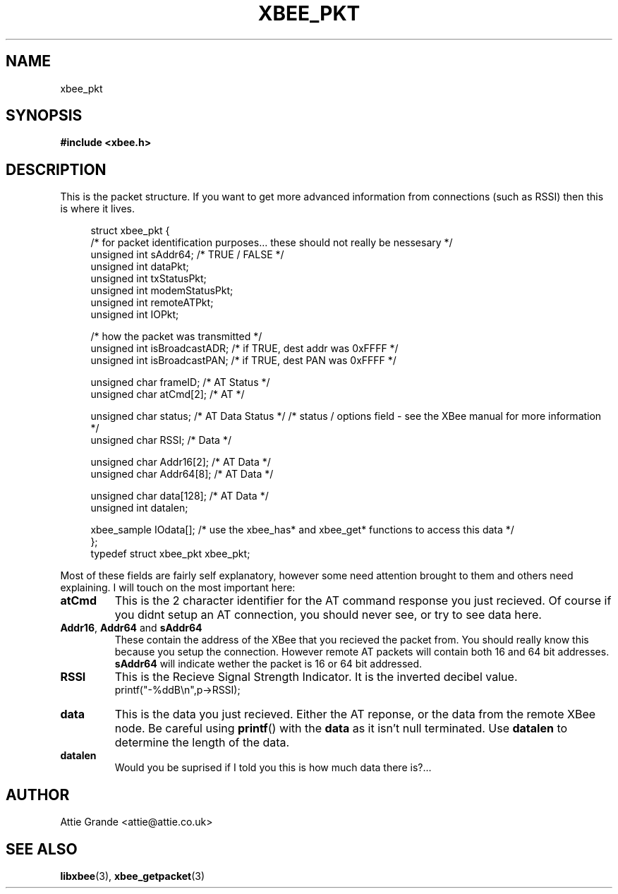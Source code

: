.\" libxbee - a C library to aid the use of Digi's Series 1 XBee modules
.\"           running in API mode (AP=2).
.\" 
.\" Copyright (C) 2009  Attie Grande (attie@attie.co.uk)
.\" 
.\" This program is free software: you can redistribute it and/or modify
.\" it under the terms of the GNU General Public License as published by
.\" the Free Software Foundation, either version 3 of the License, or
.\" (at your option) any later version.
.\" 
.\" This program is distributed in the hope that it will be useful,
.\" but WITHOUT ANY WARRANTY; without even the implied warranty of
.\" MERCHANTABILITY or FITNESS FOR A PARTICULAR PURPOSE.  See the
.\" GNU General Public License for more details.
.\" 
.\" You should have received a copy of the GNU General Public License
.\" along with this program.  If not, see <http://www.gnu.org/licenses/>.
.TH XBEE_PKT 3  2010-06-24 "GNU" "Linux Programmer's Manual"
.SH NAME
xbee_pkt
.SH SYNOPSIS
.B #include <xbee.h>
.ad b
.SH DESCRIPTION
This is the packet structure. If you want to get more advanced information from connections (such as RSSI) then this is where it lives.
.sp
.in +4n
.nf
struct xbee_pkt {
  /* for packet identification purposes... these should not really be nessesary */
  unsigned int  sAddr64;          /* TRUE / FALSE */
  unsigned int  dataPkt;
  unsigned int  txStatusPkt;
  unsigned int  modemStatusPkt;
  unsigned int  remoteATPkt;
  unsigned int  IOPkt;
  
  /* how the packet was transmitted */
  unsigned int  isBroadcastADR;   /* if TRUE, dest addr was 0xFFFF */
  unsigned int  isBroadcastPAN;   /* if TRUE, dest PAN  was 0xFFFF */
  
  unsigned char frameID;          /* AT        Status    */
  unsigned char atCmd[2];         /* AT                  */
  
  unsigned char status;           /* AT  Data  Status    */ /* status / options field - see the XBee manual for more information */
  unsigned char RSSI;             /*     Data            */
  
  unsigned char Addr16[2];        /* AT  Data            */
  unsigned char Addr64[8];        /* AT  Data            */
  
  unsigned char data[128];        /* AT  Data            */
  unsigned int  datalen;

  xbee_sample   IOdata[];         /* use the xbee_has* and xbee_get* functions to access this data */
};
typedef struct xbee_pkt xbee_pkt;
.fi
.in
.sp
Most of these fields are fairly self explanatory, however some need attention brought to them
and others need explaining. I will touch on the most important here:
.TP
.B atCmd
This is the 2 character identifier for the AT command response you just recieved.
Of course if you didnt setup an AT connection, you should never see, or try to see data here.
.TP
.BR Addr16 ", " Addr64 " and " sAddr64
These contain the address of the XBee that you recieved the packet from. You should really know this
because you setup the connection. However remote AT packets will contain both 16 and 64 bit
addresses.
.B sAddr64
will indicate wether the packet is 16 or 64 bit addressed.
.TP
.B RSSI
This is the Recieve Signal Strength Indicator. It is the inverted decibel value.
.sp 0
printf("-%ddB\\n",p->RSSI);
.TP
.B data
This is the data you just recieved. Either the AT reponse, or the data from the remote XBee node. Be careful using
.BR printf ()
with the
.B data
as it isn't null terminated. Use
.B datalen
to determine the length of the data.
.TP
.B datalen
Would you be suprised if I told you this is how much data there is?... 
.fi
.in
.SH AUTHOR
Attie Grande <attie@attie.co.uk> 
.SH "SEE ALSO"
.BR libxbee (3),
.BR xbee_getpacket (3)
